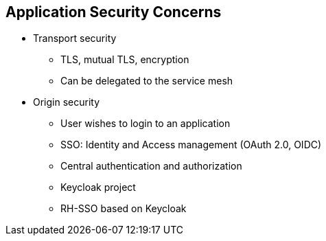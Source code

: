 :data-uri:
:noaudio:

== Application Security Concerns

* Transport security
** TLS, mutual TLS, encryption
** Can be delegated to the service mesh
* Origin security
** User wishes to login to an application
** SSO: Identity and Access management (OAuth 2.0, OIDC)
** Central authentication and authorization
** Keycloak project
** RH-SSO based on Keycloak

ifdef::showscript[]

Transcript:


endif::showscript[]
